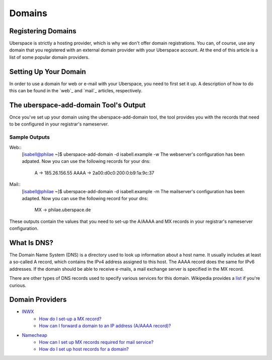 #######
Domains
#######

Registering Domains
===================

Uberspace is strictly a hosting provider, which is why we don't offer domain registrations. You can, of course, use any domain that you registered with an external domain provider with your Uberspace account. At the end of this article is a list of some popular domain providers.

Setting Up Your Domain
======================

In order to use a domain for web or e-mail with your Uberspace, you need to first set it up. A description of how to do this can be found in the `web`_ and `mail`_ articles, respectively.

The uberspace-add-domain Tool's Output
======================================

Once you've set up your domain using the uberspace-add-domain tool, the tool provides you with the records that need to be configured in your registrar's nameserver.

Sample Outputs
--------------
Web::
 [isabell@philae ~]$ uberspace-add-domain -d isabell.example -w
 The webserver's configuration has been adpated.
 Now you can use the following records for your dns:
     A -> 185.26.156.55
     AAAA -> 2a00:d0c0:200:0:b9:1a:9c:37

Mail::
 [isabell@philae ~]$ uberspace-add-domain -d isabell.example -m
 The mailserver's configuration has been adapted.
 Now you can use the following record for your dns:
   MX -> philae.uberspace.de

These outputs contain the values that you need to set-up the A/AAAA and MX records in your registrar's nameserver configuration.


What Is DNS?
============

The Domain Name System (DNS) is a directory used to look up information about a host name. It usually includes at least a so-called A record, which contains the IPv4 address assigned to this host. The AAAA record does the same for IPv6 addresses. If the domain should be able to receive e-mails, a mail exchange server is specified in the MX record. 

There are other types of DNS records used to specify various services for this domain. Wikipedia provides a `list <https://en.wikipedia.org/wiki/List_of_DNS_record_types>`_ if you're curious.

Domain Providers
================

* `INWX <https://inwx.de>`_
	* `How do I set-up a MX record? <https://kb.inwx.com/index.php?action=artikel&cat=22&id=212&artlang=en&highlight=mx>`_	
	* `How can I forward a domain to an IP address (A/AAAA record)? <https://kb.inwx.com/?action=artikel&cat=22&id=214&artlang=en&highlight=a%5C-record>`_
* `Namecheap <https://www.namecheap.com/>`_
	* `How can I set up MX records required for mail service? <https://www.namecheap.com/support/knowledgebase/article.aspx/322/2237/how-can-i-set-up-mx-records-required-for-mail-service>`_
	* `How do I set up host records for a domain? <https://www.namecheap.com/support/knowledgebase/article.aspx/434/2237/how-do-i-set-up-host-records-for-a-domain>`_ 